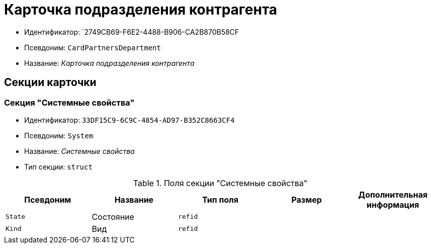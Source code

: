 = Карточка подразделения контрагента

* Идентификатор: `2749CB69-F6E2-4488-B906-CA2B870B58CF
* Псевдоним: `CardPartnersDepartment`
* Название: _Карточка подразделения контрагента_

== Секции карточки

=== Секция "Системные свойства"

* Идентификатор: `33DF15C9-6C9C-4854-AD97-B352C8663CF4`
* Псевдоним: `System`
* Название: _Системные свойства_
* Тип секции: `struct`

.Поля секции "Системные свойства"
[cols="20%,20%,20%,20%,20%",options="header"]
|===
|Псевдоним |Название |Тип поля |Размер |Дополнительная информация
|`State` |Состояние |`refid` | |
|`Kind` |Вид |`refid` | |
|===
